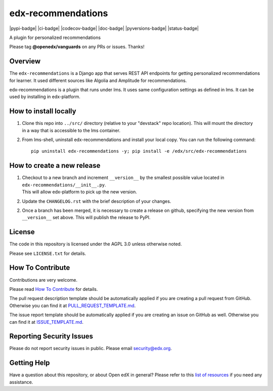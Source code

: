 edx-recommendations
=============================

|pypi-badge| |ci-badge| |codecov-badge| |doc-badge| |pyversions-badge|
|license-badge| |status-badge|

A plugin for personalized recommendations

Please tag **@openedx/vanguards** on any PRs or issues.  Thanks!

Overview
---------

The ``edx-recommendations`` is a Django app that serves REST API endpoints for
getting personalized recommendations for learner. It used different sources
like Algolia and Amplitude for recommendations.

edx-recommendations is a plugin that runs under lms. It uses same configuration settings as defined in lms.
It can be used by installing in edx-platform.

How to install locally
--------------------------

1. | Clone this repo into ``../src/`` directory (relative to your "devstack" repo location). This will mount the directory
   | in a way that is accessible to the lms container.

2. From lms-shell, uninstall edx-recommendations and install your local copy. You can run the following command::

    pip uninstall edx-recommendations -y; pip install -e /edx/src/edx-recommendations


How to create a new release
---------------------------

1. | Checkout to a new branch and increment ``__version__`` by the smallest possible value located in ``edx-recommendations/__init__.py``.
   | This will allow edx-platform to pick up the new version.

2. Update the ``CHANGELOG.rst`` with the brief description of your changes.

2. | Once a branch has been merged, it is necessary to create a release on github, specifying the new version from
   | ``__version__`` set above. This will publish the release to PyPI.


.. Unit Testing
.. ------------
.. mock_apps folder: Since edx-recommendations depends on platform during actual runtime, for unit tests, we need to mock various
.. endpoints and calls. To this end, they are mocked in the mock_apps folder.

.. followed by::

..     $ cd /edx/src/edx-recommendations
..     virtualenv edx-recommendations-env
..     source edx-recommendations-env/bin/activate
..     make requirements
..     make test

.. This will run the unit tests and code coverage numbers

License
-------

The code in this repository is licensed under the AGPL 3.0 unless
otherwise noted.

Please see ``LICENSE.txt`` for details.

How To Contribute
-----------------

Contributions are very welcome.

Please read `How To Contribute <https://github.com/openedx/.github/blob/master/CONTRIBUTING.md>`_ for details.

The pull request description template should be automatically applied if you are creating a pull request from GitHub. Otherwise you
can find it at `PULL_REQUEST_TEMPLATE.md <https://github.com/openedx/edx-recommendations/blob/master/.github/PULL_REQUEST_TEMPLATE.md>`_.

The issue report template should be automatically applied if you are creating an issue on GitHub as well. Otherwise you
can find it at `ISSUE_TEMPLATE.md <https://github.com/openedx/edx-recommendations/blob/master/.github/ISSUE_TEMPLATE.md>`_.

Reporting Security Issues
-------------------------

Please do not report security issues in public. Please email security@edx.org.

Getting Help
------------

Have a question about this repository, or about Open edX in general?  Please
refer to this `list of resources`_ if you need any assistance.

.. _list of resources: https://open.edx.org/getting-help


.. |license-badge| image:: https://img.shields.io/github/license/edx/edx-recommendations.svg
    :target: https://github.com/openedx/edx-recommendations/blob/master/LICENSE.txt
    :alt: License
